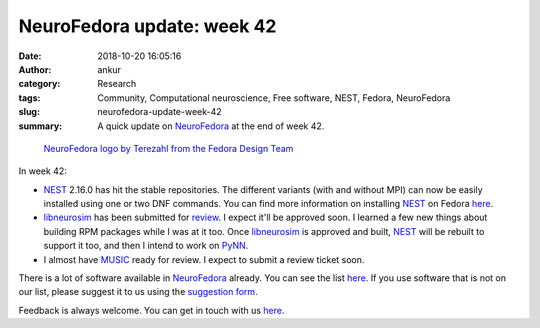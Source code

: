 NeuroFedora update: week 42
###########################
:date: 2018-10-20 16:05:16
:author: ankur
:category: Research
:tags: Community, Computational neuroscience, Free software, NEST, Fedora, NeuroFedora
:slug: neurofedora-update-week-42
:summary: A quick update on NeuroFedora_ at the end of week 42.

.. figure:: {static}/images/20181005-NeuroFedoraLogo01.png
    :alt: NeuroFedora logo!
    :target: {static}/images/20181005-NeuroFedoraLogo01.png
    :width: 30%
    :class: text-center img-responsive pagination-centered

    `NeuroFedora logo by Terezahl from the Fedora Design Team <https://pagure.io/design/issue/602>`__


In week 42:

- NEST_ 2.16.0 has hit the stable repositories. The different variants (with
  and without MPI) can now be easily installed using one or two DNF commands.
  You can find more information on installing NEST_ on Fedora `here
  <https://src.fedoraproject.org/rpms/nest>`__.
- libneurosim_ has been submitted for `review
  <https://bugzilla.redhat.com/show_bug.cgi?id=1638968>`__. I expect it'll be
  approved soon. I learned a few new things about building RPM packages while I
  was at it too. Once libneurosim_ is approved and built, NEST_ will be rebuilt
  to support it too, and then I intend to work on PyNN_.
- I almost have MUSIC_ ready for review. I expect to submit a review ticket
  soon.

There is a lot of software available in NeuroFedora_ already. You can see the
list `here <https://fedoraproject.org/wiki/SIGs/NeuroFedora/PackageSet>`__. If
you use software that is not on our list, please suggest it to us using the
`suggestion form <https://goo.gl/forms/j6AJ82yOh78MPxby1>`__.

Feedback is always welcome. You can get in touch with us `here
<https://fedoraproject.org/wiki/SIGs/NeuroFedora#Communication_and_getting_help>`__.


.. _NeuroFedora: https://fedoraproject.org/wiki/SIGs/NeuroFedora
.. _NEST: http://nest-simulator.org
.. _PyNN: https://github.com/NeuralEnsemble/PyNN
.. _libneurosim: https://github.com/INCF/libneurosim
.. _MUSIC: https://github.com/INCF/MUSIC
